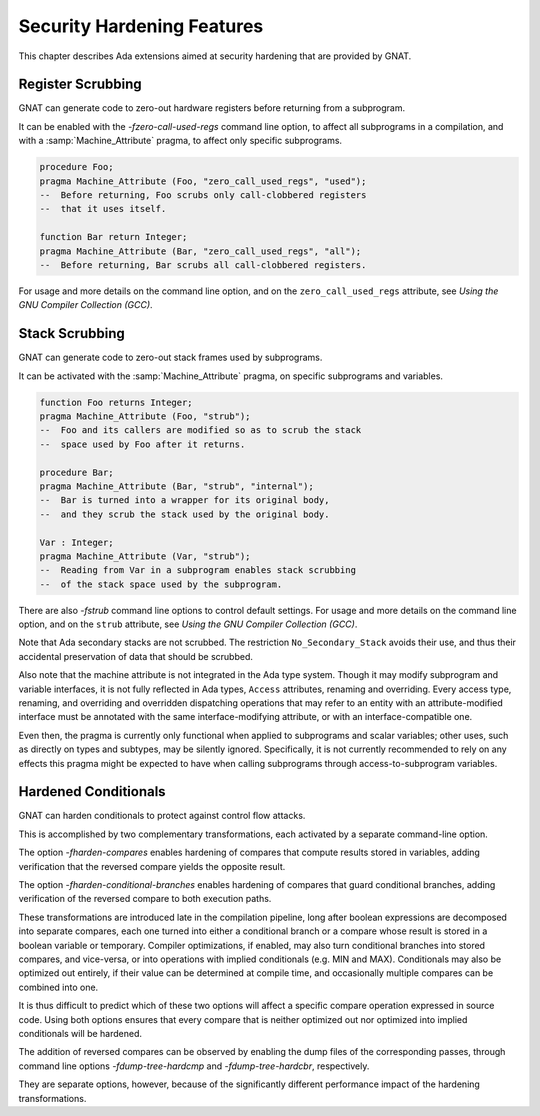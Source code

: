 .. _Security_Hardening_Features:

***************************
Security Hardening Features
***************************

This chapter describes Ada extensions aimed at security hardening that
are provided by GNAT.

.. Register Scrubbing:

Register Scrubbing
==================

GNAT can generate code to zero-out hardware registers before returning
from a subprogram.

It can be enabled with the *-fzero-call-used-regs* command line
option, to affect all subprograms in a compilation, and with a
:samp:`Machine_Attribute` pragma, to affect only specific subprograms.

.. code-block:: ada

     procedure Foo;
     pragma Machine_Attribute (Foo, "zero_call_used_regs", "used");
     --  Before returning, Foo scrubs only call-clobbered registers
     --  that it uses itself.

     function Bar return Integer;
     pragma Machine_Attribute (Bar, "zero_call_used_regs", "all");
     --  Before returning, Bar scrubs all call-clobbered registers.


For usage and more details on the command line option, and on the
``zero_call_used_regs`` attribute, see :title:`Using the GNU Compiler
Collection (GCC)`.


.. Stack Scrubbing:

Stack Scrubbing
===============

GNAT can generate code to zero-out stack frames used by subprograms.

It can be activated with the :samp:`Machine_Attribute` pragma, on
specific subprograms and variables.

.. code-block:: ada

     function Foo returns Integer;
     pragma Machine_Attribute (Foo, "strub");
     --  Foo and its callers are modified so as to scrub the stack
     --  space used by Foo after it returns.

     procedure Bar;
     pragma Machine_Attribute (Bar, "strub", "internal");
     --  Bar is turned into a wrapper for its original body,
     --  and they scrub the stack used by the original body.

     Var : Integer;
     pragma Machine_Attribute (Var, "strub");
     --  Reading from Var in a subprogram enables stack scrubbing
     --  of the stack space used by the subprogram.


There are also *-fstrub* command line options to control default
settings.  For usage and more details on the command line option, and
on the ``strub`` attribute, see :title:`Using the GNU Compiler
Collection (GCC)`.

Note that Ada secondary stacks are not scrubbed.  The restriction
``No_Secondary_Stack`` avoids their use, and thus their accidental
preservation of data that should be scrubbed.

Also note that the machine attribute is not integrated in the Ada type
system.  Though it may modify subprogram and variable interfaces, it
is not fully reflected in Ada types, ``Access`` attributes, renaming
and overriding.  Every access type, renaming, and overriding and
overridden dispatching operations that may refer to an entity with an
attribute-modified interface must be annotated with the same
interface-modifying attribute, or with an interface-compatible one.

Even then, the pragma is currently only functional when applied to
subprograms and scalar variables; other uses, such as directly on
types and subtypes, may be silently ignored.  Specifically, it is not
currently recommended to rely on any effects this pragma might be
expected to have when calling subprograms through access-to-subprogram
variables.


.. Hardened Conditionals:

Hardened Conditionals
=====================

GNAT can harden conditionals to protect against control flow attacks.

This is accomplished by two complementary transformations, each
activated by a separate command-line option.

The option *-fharden-compares* enables hardening of compares that
compute results stored in variables, adding verification that the
reversed compare yields the opposite result.

The option *-fharden-conditional-branches* enables hardening of
compares that guard conditional branches, adding verification of the
reversed compare to both execution paths.

These transformations are introduced late in the compilation pipeline,
long after boolean expressions are decomposed into separate compares,
each one turned into either a conditional branch or a compare whose
result is stored in a boolean variable or temporary.  Compiler
optimizations, if enabled, may also turn conditional branches into
stored compares, and vice-versa, or into operations with implied
conditionals (e.g. MIN and MAX).  Conditionals may also be optimized
out entirely, if their value can be determined at compile time, and
occasionally multiple compares can be combined into one.

It is thus difficult to predict which of these two options will affect
a specific compare operation expressed in source code.  Using both
options ensures that every compare that is neither optimized out nor
optimized into implied conditionals will be hardened.

The addition of reversed compares can be observed by enabling the dump
files of the corresponding passes, through command line options
*-fdump-tree-hardcmp* and *-fdump-tree-hardcbr*, respectively.

They are separate options, however, because of the significantly
different performance impact of the hardening transformations.
